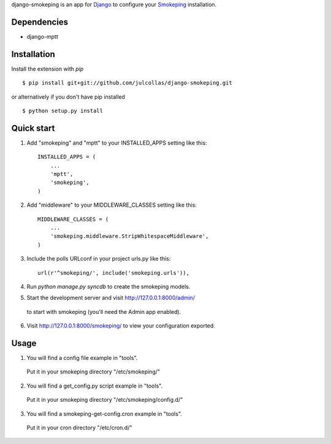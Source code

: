 django-smokeping is an app for `Django <https://www.djangoproject.com/>`_ to configure your `Smokeping <http://oss.oetiker.ch/smokeping/>`_ installation.

Dependencies
------------

- django-mptt

Installation
------------

Install the extension with `pip` ::

    $ pip install git+git://github.com/julcollas/django-smokeping.git

or alternatively if you don't have pip installed ::

    $ python setup.py install

Quick start
-----------

1. Add "smokeping" and "mptt" to your INSTALLED_APPS setting like this::

      INSTALLED_APPS = (
          ...
          'mptt',
          'smokeping',
      )

2. Add "middleware" to your MIDDLEWARE_CLASSES setting like this::

      MIDDLEWARE_CLASSES = (
          ...
          'smokeping.middleware.StripWhitespaceMiddleware',
      )

3. Include the polls URLconf in your project urls.py like this::

      url(r'^smokeping/', include('smokeping.urls')),

4. Run `python manage.py syncdb` to create the smokeping models.

5. Start the development server and visit http://127.0.0.1:8000/admin/
  to start with smokeping (you'll need the Admin app enabled).

6. Visit http://127.0.0.1:8000/smokeping/ to view your configuration exported.

Usage
-----

1. You will find a config file example in "tools".
  Put it in your smokeping directory "/etc/smokeping/"

2. You will find a get_config.py script example in "tools".
  Put it in your smokeping directory "/etc/smokeping/config.d/"

3. You will find a smokeping-get-config.cron example in "tools".
  Put it in your cron directory "/etc/cron.d/"
